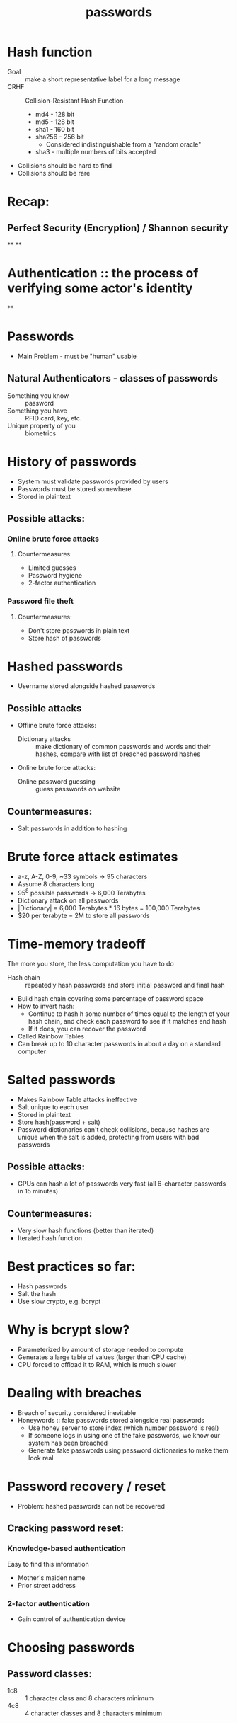 #+TITLE: passwords

* Hash function
- Goal :: make a short representative label for a long message
- CRHF :: Collision-Resistant Hash Function
  - md4 - 128 bit
  - md5 - 128 bit
  - sha1 - 160 bit
  - sha256 - 256 bit
    - Considered indistinguishable from a "random oracle"
  - sha3 - multiple numbers of bits accepted
- Collisions should be hard to find
- Collisions should be rare

* Recap:
** Perfect Security (Encryption) / Shannon security
**
**

* Authentication :: the process of verifying some actor's identity
**

* Passwords
- Main Problem - must be "human" usable
** Natural Authenticators - classes of passwords
- Something you know :: password
- Something you have :: RFID card, key, etc.
- Unique property of you :: biometrics

* History of passwords
- System must validate passwords provided by users
- Passwords must be stored somewhere
- Stored in plaintext
** Possible attacks:
*** Online brute force attacks
**** Countermeasures:
- Limited guesses
- Password hygiene
- 2-factor authentication
*** Password file theft
**** Countermeasures:
- Don't store passwords in plain text
- Store hash of passwords

 
* Hashed passwords
- Username stored alongside hashed passwords
** Possible attacks
- Offline brute force attacks:
  - Dictionary attacks :: make dictionary of common passwords and words and their
    hashes, compare with list of breached password hashes
- Online brute force attacks:
  - Online password guessing :: guess passwords on website
** Countermeasures:
- Salt passwords in addition to hashing


* Brute force attack estimates
- a-z, A-Z, 0-9, ~33 symbols -> 95 characters
- Assume 8 characters long
- 95^8 possible passwords -> 6,000 Terabytes
- Dictionary attack on all passwords
- |Dictionary| = 6,000 Terabytes * 16 bytes = 100,000 Terabytes
- $20 per terabyte = 2M to store all passwords


* Time-memory tradeoff
The more you store, the less computation you have to do
- Hash chain :: repeatedly hash passwords and store initial password and final hash
- Build hash chain covering some percentage of password space
- How to invert hash:
  - Continue to hash h some number of times equal to the length of your hash chain, and check each password to see if it matches end hash
  - If it does, you can recover the password
- Called Rainbow Tables
- Can break up to 10 character passwords in about a day on a standard computer


* Salted passwords
- Makes Rainbow Table attacks ineffective
- Salt unique to each user
- Stored in plaintext
- Store hash(password + salt)
- Password dictionaries can't check collisions, because hashes are unique when the salt is added, protecting from users with bad passwords
** Possible attacks:
- GPUs can hash a lot of passwords very fast (all 6-character passwords in 15 minutes)
** Countermeasures:
- Very slow hash functions (better than iterated)
- Iterated hash function


* Best practices so far:
- Hash passwords
- Salt the hash
- Use slow crypto, e.g. bcrypt


* Why is bcrypt slow?
- Parameterized by amount of storage needed to compute
- Generates a large table of values (larger than CPU cache)
- CPU forced to offload it to RAM, which is much slower


* Dealing with breaches
- Breach of security considered inevitable
- Honeywords :: fake passwords stored alongside real passwords
  - Use honey server to store index (which number password is real)
  - If someone logs in using one of the fake passwords, we know our system has been breached
  - Generate fake passwords using password dictionaries to make them look real


* Password recovery / reset
- Problem: hashed passwords can not be recovered
** Cracking password reset:
*** Knowledge-based authentication
Easy to find this information
- Mother's maiden name
- Prior street address
*** 2-factor authentication
- Gain control of authentication device

* Choosing passwords
** Password classes:
- 1c8 :: 1 character class and 8 characters minimum
- 4c8 :: 4 character classes and 8 characters minimum

* SMS Two Factor Authentication
- Relies on your phone number as the second factor
- Key assumption: only yor phone should receive SMS sent to your number
** Attacks:
- Social engineering the phone company
  - Pretend to be the victim and say you got a new SIM

* Universal 2-factor key
- Hardware device for 2-factor authentication
- Uses assymetric key encryption
- When creating account, website associates public key with username
- When logging in, sign a challenge with your private key
- Also protects against man-in-the-middle attacks by signing including the URL
